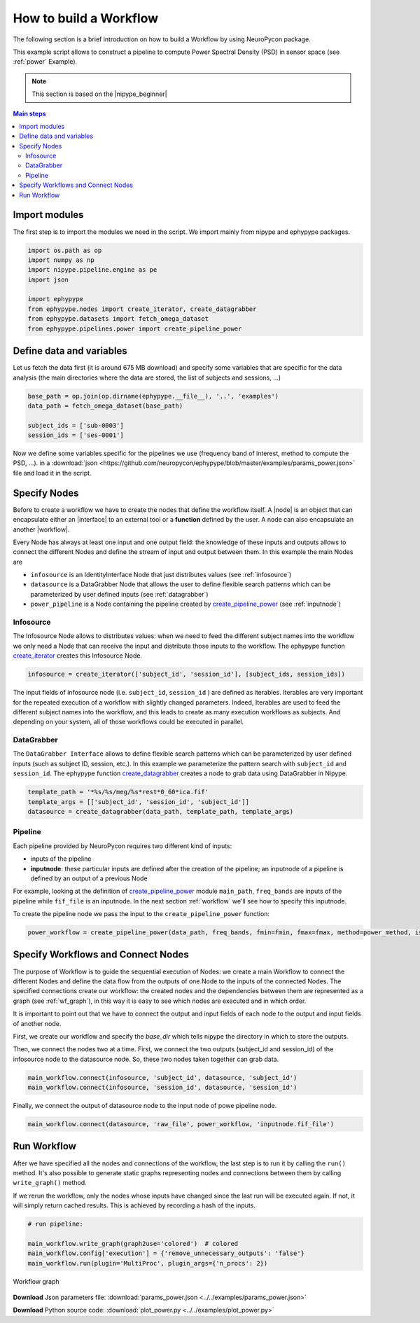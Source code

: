 .. _howto:

   
How to build a Workflow
=======================

The following section is a brief introduction on how to build a Workflow by using NeuroPycon package.

This example script allows to construct a pipeline to compute Power Spectral Density (PSD) in sensor space
(see :ref:`power` Example). 

.. note:: This section is based on the |nipype_beginner|

.. |nipype_beginner| raw:: html

   <a href="https://miykael.github.io/nipype_tutorial/" target="_blank">Nipype Tutorial</a>


.. contents:: Main steps
    :local:
    :depth: 2

.. comment:
    Main steps
    ----------

    * **Import modules**: the first step in any script is to import necessary functions or modules
    * **Define variables**: the definition of variables we use in the script can be put in a separate file (see :ref:`params` for a list of all possible variables)
    * **Specify Nodes**: before to build a Workflow, we have to create some Nodes
    * **Input Stream**: we need to specify the path of the folders where the Workflow can get the data from
    * **Specify Workflows and Connect Nodes**: to set the order in which to execute the just created Nodes, we have to create a Workflow and specify the connections between the Nodes;
    in this way the Workflow will be executed in a sequential mode
    * **Run Workflow**: as last step we can run the Workflow!

    
.. _modules:

Import modules
--------------

The first step is to import the modules we need in the script. We import mainly from nipype and ephypype packages.

.. code:: python

    import os.path as op
    import numpy as np
    import nipype.pipeline.engine as pe
    import json 

    import ephypype
    from ephypype.nodes import create_iterator, create_datagrabber
    from ephypype.datasets import fetch_omega_dataset
    from ephypype.pipelines.power import create_pipeline_power

.. _variables:

Define data and variables
-------------------------

Let us fetch the data first (it is around 675 MB download) and specify some variables that are specific for the data analysis (the main directories where the data are stored,
the list of subjects and sessions, ...) 

.. code:: python  
  
    base_path = op.join(op.dirname(ephypype.__file__), '..', 'examples')
    data_path = fetch_omega_dataset(base_path)
    
    subject_ids = ['sub-0003']
    session_ids = ['ses-0001']

    
Now we define some variables specific for the pipelines we use (frequency band of interest, method to compute the PSD, ...).
in a :download:`json <https://github.com/neuropycon/ephypype/blob/master/examples/params_power.json>` file and load it in the script. 

.. code-block:: python
    :emphasize-lines: 1

    data = json.load(open("params_power.json"))

    freq_band_names = data['freq_band_names']
    freq_bands = data['freq_bands']
    is_epoched = data['is_epoched']
    fmin = data['fmin']
    fmax = data['fmax']
    power_method = data['method']

Specify Nodes
-------------

Before to create a workflow we have to create the nodes that define the workflow itself. A |node| is an object that can encapsulate 
either an |interface| to an external tool or a **function** defined by the user. A node can also encapsulate an another |workflow|.

.. |node|   raw:: html

    <a href="https://miykael.github.io/nipype_tutorial/notebooks/basic_nodes.html" target="_blank">Node</a>
    
.. |interface|   raw:: html

    <a href="https://miykael.github.io/nipype_tutorial/notebooks/basic_interfaces.html" target="_blank">Interface</a>
    
.. |workflow|   raw:: html

    <a href="https://miykael.github.io/nipype_tutorial/notebooks/basic_workflow.html" target="_blank">workflow</a>
    
    
    
Every Node has always at least one input and one output field: the knowledge of these inputs and outputs allows to connect the different Nodes
and define the stream of input and output between them. 
In this example the main Nodes are

* ``infosource`` is an IdentityInterface Node that just distributes values (see :ref:`infosource`)
* ``datasource`` is a DataGrabber Node that allows the user to define flexible search patterns which can be parameterized by user defined inputs (see :ref:`datagrabber`)
* ``power_pipeline`` is a Node containing the pipeline created by `create_pipeline_power <https://neuropycon.github.io/ephypype/generated/ephypype.pipelines.create_pipeline_power.html#ephypype.pipelines.create_pipeline_power>`_  (see :ref:`inputnode`)

.. comment: * ``graph_den_pipe_den_0_05`` is a Node containing the pipeline from connectivity matrices to graph analysis created by |create_pipeline_conmat_to_graph_density| (see :ref:`inputnode`)

.. |create_pipeline_conmat_to_graph_density| raw:: html

   <a href="http://davidmeunier79.github.io/graphpype/conmat_to_graph.html#create-pipeline-conmat-to-graph-density" target="_blank">create_pipeline_conmat_to_graph_density</a>

   
.. _infosource:

Infosource
~~~~~~~~~~

The Infosource Node allows to distributes values: when we need to feed the different subject names into the workflow
we only need a Node that can receive the input and distribute those inputs to the workflow. The ephypype function
`create_iterator <https://neuropycon.github.io/ephypype/generated/ephypype.nodes.utils.create_iterator.html#ephypype.nodes.utils.create_iterator>`_ creates this Infosource Node.

.. code:: python

    infosource = create_iterator(['subject_id', 'session_id'], [subject_ids, session_ids])

    
The input fields of infosource node (i.e. ``subject_id``, ``session_id`` ) are defined as iterables.
Iterables are very important for the repeated execution of a workflow with slightly changed parameters.
Indeed, Iterables are used to feed the different subject names into the workflow, and this leads to create 
as many execution workflows as subjects. And depending on your system, all of those workflows could be executed in parallel.

.. comment:
    Iterables are a special kind of input fields and any input field of any Node can be turned into an Iterable. 
    
    In this example script, to run the Workflow for different subjects and sessions we iterate over a list of subject IDs
    and session names by setting the iterables property of the ``datasource`` Node for the inputs ``subject_id`` and ``sess_index``.
    This is performed by connecting these inputs to the iterables inputs of ``infosource`` Node.

.. comment: ``main_workflow.connect(infosource, 'subject_id', datasource, 'subject_id')``
.. comment: ``main_workflow.connect(infosource, 'sess_index', datasource, 'sess_index')``

.. _datagrabber:

DataGrabber
~~~~~~~~~~~

The ``DataGrabber Interface`` allows to define flexible search patterns which can be parameterized by user
defined inputs (such as subject ID, session, etc.).
In this example we parameterize the pattern search with ``subject_id`` and ``session_id``. The ephypype function
`create_datagrabber <https://neuropycon.github.io/ephypype/generated/ephypype.nodes.utils.create_datagrabber.html#ephypype.nodes.utils.create_datagrabber>`_ creates a node to grab data using DataGrabber in Nipype.

.. code:: python

    template_path = '*%s/%s/meg/%s*rest*0_60*ica.fif'
    template_args = [['subject_id', 'session_id', 'subject_id']]
    datasource = create_datagrabber(data_path, template_path, template_args)



.. _inputnode:

Pipeline
~~~~~~~~

Each pipeline provided by NeuroPycon requires two different kind of inputs:

* inputs of the pipeline
* **inputnode**: these particular inputs are defined after the creation of the pipeline; an inputnode of a pipeline is defined by an output of a previous Node

For example, looking at the definition of `create_pipeline_power <https://neuropycon.github.io/ephypype/generated/ephypype.pipelines.create_pipeline_power.html#ephypype.pipelines.create_pipeline_power>`_  module
``main_path``, ``freq_bands`` are inputs of the pipeline while ``fif_file`` is an inputnode. In the next section :ref:`workflow` we'll see how to specify this inputnode.

To create the pipeline node we pass the input to the ``create_pipeline_power`` function:

.. code:: python

    power_workflow = create_pipeline_power(data_path, freq_bands, fmin=fmin, fmax=fmax, method=power_method, is_epoched=is_epoched)


.. _workflow:

Specify Workflows and Connect Nodes
-----------------------------------

The purpose of Workflow is to guide the sequential execution of Nodes: we create a main Workflow to connect 
the different Nodes and define the data flow from the outputs of one Node 
to the inputs of the connected Nodes. The specified connections create our workflow: the created nodes and the dependencies
between them are represented as a graph (see :ref:`wf_graph`), in this way it is easy to see which nodes are executed and in 
which order. 

It is important to point out that we have to connect the output and input fields of each node to the output and input fields of another node.
      
First, we create our workflow and specify the `base_dir` which tells nipype the directory in which to store the outputs.


.. code-block:: python
  :emphasize-lines: 4

    power_analysis_name = 'power_workflow'

    main_workflow = pe.Workflow(name=power_analysis_name)
    main_workflow.base_dir = data_path


Then,  we connect the nodes two at a time. First, we connect the two outputs (subject_id and session_id) of the infosource node to the datasource node.
So, these two nodes taken together can grab data.

.. code-block:: python
      
    main_workflow.connect(infosource, 'subject_id', datasource, 'subject_id')
    main_workflow.connect(infosource, 'session_id', datasource, 'session_id')
    
    
Finally, we connect the output of datasource node to the input node of powe pipeline node.

.. code-block:: python
    
    main_workflow.connect(datasource, 'raw_file', power_workflow, 'inputnode.fif_file')

Run Workflow
------------

After we have specified all the nodes and connections of the workflow, the last step is to run it
by calling the ``run()`` method. 
It's also possible to generate static graphs representing nodes and connections between them
by calling ``write_graph()`` method.

If we rerun the workflow, only the nodes whose inputs have changed since the last run
will be executed again.  If not, it will simply return cached results. 
This is achieved by recording a hash of the inputs.

.. code:: python

    # run pipeline:

    main_workflow.write_graph(graph2use='colored')  # colored
    main_workflow.config['execution'] = {'remove_unnecessary_outputs': 'false'}
    main_workflow.run(plugin='MultiProc', plugin_args={'n_procs': 2})

.. _wf_graph:      

.. figure::  ../img/graph.png
    :scale: 75 %
    :align: center
    
    Workflow graph

      
**Download** Json parameters file: :download:`params_power.json <../../examples/params_power.json>`

**Download** Python source code: :download:`plot_power.py <../../examples/plot_power.py>`



